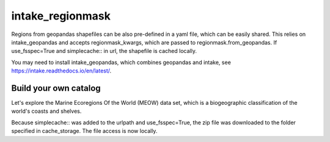 #################
intake_regionmask
#################

Regions from geopandas shapefiles can be also pre-defined in a yaml file, which can be
easily shared. This relies on intake_geopandas and accepts regionmask_kwargs, which are
passed to regionmask.from_geopandas. If use_fsspec=True and simplecache:: in url, the
shapefile is cached locally.

.. ipython:: python
    :suppress:

    # Use defaults so we don't get gridlines in generated docs
    import matplotlib as mpl
    mpl.rcdefaults()
    mpl.use('Agg')

    # cut border when saving (for maps)
    mpl.rcParams["savefig.bbox"] = "tight"

You may need to install intake_geopandas, which combines geopandas and intake, see
https://intake.readthedocs.io/en/latest/.

.. ipython:: python

    import intake_geopandas  # pip install intake_geopandas
    import intake
    # open a pre-defined remote or local catalog yaml file
    cat = intake.open_catalog('https://raw.githubusercontent.com/aaronspring/remote_climate_data/master/master.yaml')
    # access data from remote source
    region = cat.regionmask.MEOW.read()
    print(region)

    region.plot()

    @savefig plotting_MEOW.png width=100%
    plt.tight_layout()


Build your own catalog
======================

Let's explore the Marine Ecoregions Of the World (MEOW) data set, which is a
biogeographic classification of the world's coasts and shelves.

.. ipython:: python

    %%writefile test_cat.yml
    plugins:
      source:
        - module: intake_geopandas
    sources:
      MEOW:
        description: MEOW for regionmask and cache
        driver: intake_geopandas.regionmask.RegionmaskSource
        args:
          urlpath: simplecache::http://maps.tnc.org/files/shp/MEOW-TNC.zip
          use_fsspec: true  # optional for caching
          storage_options:  # optional for caching
            simplecache:
              same_names: true
              cache_storage: cache
          regionmask_kwargs:
            names: ECOREGION
            abbrevs: _from_name
            source: http://maps.tnc.org
            numbers: ECO_CODE_X
            name: MEOW

.. ipython:: python

    cat = intake.open_catalog('test_cat.yml')
    region = cat.MEOW.read()
    print(region)


Because simplecache:: was added to the urlpath and use_fsspec=True, the zip file was
downloaded to the folder specified in cache_storage. The file access is now locally.

.. ipython:: python

    import os
    assert os.path.exists('cache/MEOW-TNC.zip')

